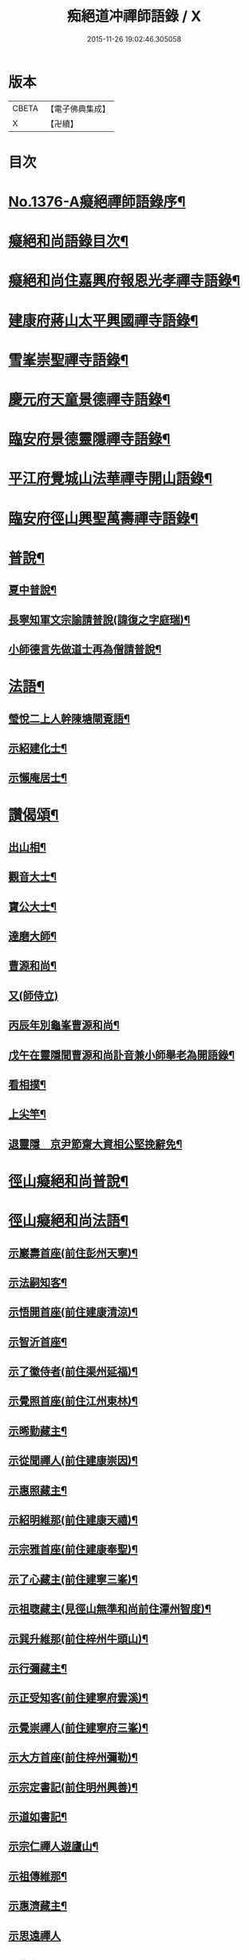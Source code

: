 #+TITLE: 痴絕道冲禪師語錄 / X
#+DATE: 2015-11-26 19:02:46.305058
* 版本
 |     CBETA|【電子佛典集成】|
 |         X|【卍續】    |

* 目次
* [[file:KR6q0310_001.txt::001-0039a1][No.1376-A癡絕禪師語錄序¶]]
* [[file:KR6q0310_001.txt::001-0039a10][癡絕和尚語錄目次¶]]
* [[file:KR6q0310_001.txt::0039b13][癡絕和尚住嘉興府報恩光孝禪寺語錄¶]]
* [[file:KR6q0310_001.txt::0041a21][建康府蔣山太平興國禪寺語錄¶]]
* [[file:KR6q0310_001.txt::0045a17][雪峯崇聖禪寺語錄¶]]
* [[file:KR6q0310_001.txt::0046a20][慶元府天童景德禪寺語錄¶]]
* [[file:KR6q0310_001.txt::0049c12][臨安府景德靈隱禪寺語錄¶]]
* [[file:KR6q0310_001.txt::0051b22][平江府覺城山法華禪寺開山語錄¶]]
* [[file:KR6q0310_001.txt::0052a16][臨安府徑山興聖萬壽禪寺語錄¶]]
* [[file:KR6q0310_001.txt::0053a5][普說¶]]
** [[file:KR6q0310_001.txt::0053a6][夏中普說¶]]
** [[file:KR6q0310_001.txt::0054a3][長寧知軍文宗諭請普說(諱復之字庭瑞)¶]]
** [[file:KR6q0310_001.txt::0055a2][小師德言先做道士再為僧請普說¶]]
* [[file:KR6q0310_001.txt::0056a20][法語¶]]
** [[file:KR6q0310_001.txt::0056a21][瑩悅二上人幹陳塘閘覔語¶]]
** [[file:KR6q0310_001.txt::0056b14][示紹建化士¶]]
** [[file:KR6q0310_001.txt::0056c3][示懶庵居士¶]]
* [[file:KR6q0310_001.txt::0056c16][讚偈頌¶]]
** [[file:KR6q0310_001.txt::0056c17][出山相¶]]
** [[file:KR6q0310_001.txt::0056c20][觀音大士¶]]
** [[file:KR6q0310_001.txt::0057a5][寶公大士¶]]
** [[file:KR6q0310_001.txt::0057a17][達磨大師¶]]
** [[file:KR6q0310_001.txt::0057a22][曹源和尚¶]]
** [[file:KR6q0310_001.txt::0057a24][又(師侍立)]]
** [[file:KR6q0310_001.txt::0057b5][丙辰年別龜峯曹源和尚¶]]
** [[file:KR6q0310_001.txt::0057b12][戊午在靈隱聞曹源和尚訃音兼小師舉老為開語錄¶]]
** [[file:KR6q0310_001.txt::0057b19][看相撲¶]]
** [[file:KR6q0310_001.txt::0057b22][上尖竿¶]]
** [[file:KR6q0310_001.txt::0057c2][退靈隱　京尹節齋大資相公堅挽辭免¶]]
* [[file:KR6q0310_002.txt::002-0057c10][徑山癡絕和尚普說¶]]
* [[file:KR6q0310_002.txt::0064a10][徑山癡絕和尚法語¶]]
** [[file:KR6q0310_002.txt::0064a12][示巖壽首座(前住彭州天寧)¶]]
** [[file:KR6q0310_002.txt::0064b4][示法嗣知客¶]]
** [[file:KR6q0310_002.txt::0064c3][示悟開首座(前住建康清涼)¶]]
** [[file:KR6q0310_002.txt::0064c17][示智沂首座¶]]
** [[file:KR6q0310_002.txt::0065a6][示了徽侍者(前住渠州延福)¶]]
** [[file:KR6q0310_002.txt::0065b2][示覺照首座(前住江州東林)¶]]
** [[file:KR6q0310_002.txt::0065b23][示晞勤藏主¶]]
** [[file:KR6q0310_002.txt::0065c15][示從聞禪人(前住建康崇因)¶]]
** [[file:KR6q0310_002.txt::0066a8][示惠照藏主¶]]
** [[file:KR6q0310_002.txt::0066b2][示紹明維那(前住建康天禧)¶]]
** [[file:KR6q0310_002.txt::0066b18][示宗雅首座(前住建康奉聖)¶]]
** [[file:KR6q0310_002.txt::0066c9][示了心藏主(前住建寧三峯)¶]]
** [[file:KR6q0310_002.txt::0066c22][示祖聦藏主(見徑山無準和尚前住潭州智度)¶]]
** [[file:KR6q0310_002.txt::0067a7][示巽升維那(前住梓州牛頭山)¶]]
** [[file:KR6q0310_002.txt::0067b6][示行彌藏主¶]]
** [[file:KR6q0310_002.txt::0067b17][示正受知客(前住建寧府雲溪)¶]]
** [[file:KR6q0310_002.txt::0067c15][示覺崇禪人(前住建寧府三峯)¶]]
** [[file:KR6q0310_002.txt::0068a14][示大方首座(前住梓州彌勒)¶]]
** [[file:KR6q0310_002.txt::0068a23][示宗定書記(前住明州興善)¶]]
** [[file:KR6q0310_002.txt::0068b19][示道如書記¶]]
** [[file:KR6q0310_002.txt::0068c11][示宗仁禪人遊廬山¶]]
** [[file:KR6q0310_002.txt::0069a10][示祖傳維那¶]]
** [[file:KR6q0310_002.txt::0069b8][示惠濟藏主¶]]
** [[file:KR6q0310_002.txt::0069b24][示思遠禪人]]
** [[file:KR6q0310_002.txt::0069c16][示海印禪人¶]]
** [[file:KR6q0310_002.txt::0070a9][示宗亮藏主¶]]
** [[file:KR6q0310_002.txt::0070b7][示聞解上人¶]]
** [[file:KR6q0310_002.txt::0070c3][示士杰侍者¶]]
** [[file:KR6q0310_002.txt::0071a2][示宗寶藏主¶]]
** [[file:KR6q0310_002.txt::0071a19][示祖印侍者¶]]
** [[file:KR6q0310_002.txt::0071b7][示祖徽侍者(見住治平)¶]]
** [[file:KR6q0310_002.txt::0071b17][示繼能淨頭¶]]
** [[file:KR6q0310_002.txt::0071c8][示本覺長老¶]]
** [[file:KR6q0310_002.txt::0071c23][示智光侍者¶]]
** [[file:KR6q0310_002.txt::0072a5][示祖慶藏主¶]]
** [[file:KR6q0310_002.txt::0072a18][示德瑩侍者(見住超化)¶]]
** [[file:KR6q0310_002.txt::0072b5][示以南侍者¶]]
** [[file:KR6q0310_002.txt::0072b14][示法印首座¶]]
** [[file:KR6q0310_002.txt::0072c13][示紹甄首座(前住衢州南禪)¶]]
** [[file:KR6q0310_002.txt::0073a3][示寶傳維那¶]]
** [[file:KR6q0310_002.txt::0073a18][示紹隆禪人(住慧果)¶]]
** [[file:KR6q0310_002.txt::0073b4][示師智知客(監収前衡州花藥)¶]]
** [[file:KR6q0310_002.txt::0073b16][示若敬藏主(見住普門)¶]]
** [[file:KR6q0310_002.txt::0073c11][示本然禪人(化僧供)¶]]
** [[file:KR6q0310_002.txt::0074a3][示至明維那(前住袁州報恩)¶]]
** [[file:KR6q0310_002.txt::0074a18][示智永禪人(開接待)¶]]
** [[file:KR6q0310_002.txt::0074b12][示德琛書記¶]]
* [[file:KR6q0310_002.txt::0074c19][No.1376-B龕銘¶]]
* [[file:KR6q0310_002.txt::0075a14][No.1376-C徑山癡絕禪師行狀¶]]
* [[file:KR6q0310_002.txt::0076b11][No.1376-D¶]]
* [[file:KR6q0310_002.txt::0077a1][No.1376-E¶]]
* [[file:KR6q0310_002.txt::0077a8][No.1376-F¶]]
* [[file:KR6q0310_002.txt::0077b5][No.1376-G補遺¶]]
** [[file:KR6q0310_002.txt::0077b6][讚偈頌¶]]
*** [[file:KR6q0310_002.txt::0077b7][佛成道¶]]
*** [[file:KR6q0310_002.txt::0077b10][佛涅槃¶]]
*** [[file:KR6q0310_002.txt::0077b13][二祖¶]]
*** [[file:KR6q0310_002.txt::0077b16][三祖¶]]
*** [[file:KR6q0310_002.txt::0077b20][四祖]]
*** [[file:KR6q0310_002.txt::0077c6][五祖¶]]
*** [[file:KR6q0310_002.txt::0077c9][六祖¶]]
*** [[file:KR6q0310_002.txt::0077c14][談命¶]]
*** [[file:KR6q0310_002.txt::0077c17][省親¶]]
*** [[file:KR6q0310_002.txt::0077c20][水燈¶]]
*** [[file:KR6q0310_002.txt::0077c23][宗派圖¶]]
*** [[file:KR6q0310_002.txt::0078a2][苕菷¶]]
*** [[file:KR6q0310_002.txt::0078a5][面桶¶]]
* [[file:KR6q0310_002.txt::0078a8][No.1376-H¶]]
* [[file:KR6q0310_002.txt::0078a13][No.1376-I癡絕項王像贊¶]]
* 卷
** [[file:KR6q0310_001.txt][痴絕道冲禪師語錄 1]]
** [[file:KR6q0310_002.txt][痴絕道冲禪師語錄 2]]
